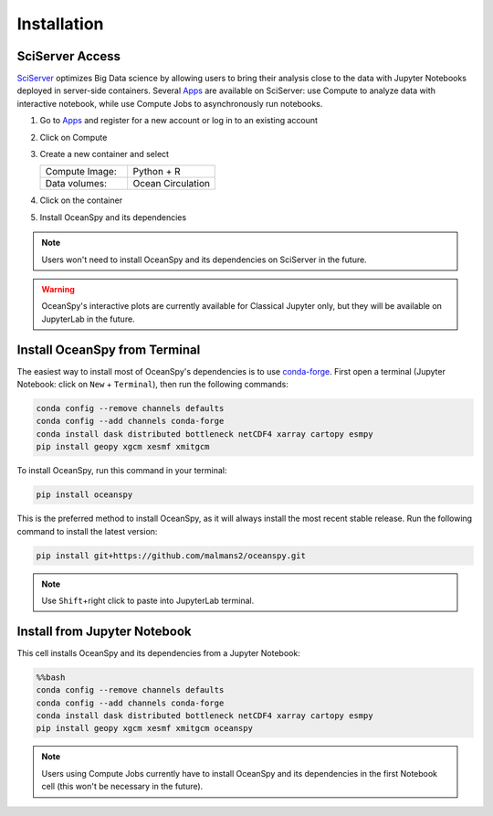 .. _installation:

============
Installation
============

SciServer Access
----------------
SciServer_ optimizes Big Data science by allowing users to bring their analysis close to the data with Jupyter Notebooks deployed in server-side containers.
Several Apps_ are available on SciServer: use Compute to analyze data with interactive notebook, while use Compute Jobs to asynchronously run notebooks.

1. Go to Apps_ and register for a new account or log in to an existing account
2. Click on Compute
3. Create a new container and select
 
   .. list-table::
    :stub-columns: 0
    :widths: 60 60

    * - Compute Image:
      - Python + R
    * - Data volumes:
      - Ocean Circulation

4. Click on the container
5. Install OceanSpy and its dependencies

.. note::
    Users won't need to install OceanSpy and its dependencies on SciServer in the future.  

.. warning::
    OceanSpy's interactive plots are currently available for Classical Jupyter only, but they will be available on JupyterLab in the future.

Install OceanSpy from Terminal
------------------------------
The easiest way to install most of OceanSpy's dependencies is to use conda-forge_.
First open a terminal (Jupyter Notebook: click on ``New`` + ``Terminal``), then run the following commands:

.. code-block:: bash

    conda config --remove channels defaults
    conda config --add channels conda-forge
    conda install dask distributed bottleneck netCDF4 xarray cartopy esmpy
    pip install geopy xgcm xesmf xmitgcm

To install OceanSpy, run this command in your terminal:

.. code-block:: bash

    pip install oceanspy

This is the preferred method to install OceanSpy, as it will always install the most recent stable release.
Run the following command to install the latest version:

.. code-block:: bash

    pip install git+https://github.com/malmans2/oceanspy.git

.. note::
    Use ``Shift``\+right click to paste into JupyterLab terminal.  
    
Install from Jupyter Notebook
-----------------------------

This cell installs OceanSpy and its dependencies from a Jupyter Notebook:

.. code-block:: python
    :class: no-execute

    %%bash
    conda config --remove channels defaults
    conda config --add channels conda-forge
    conda install dask distributed bottleneck netCDF4 xarray cartopy esmpy
    pip install geopy xgcm xesmf xmitgcm oceanspy

.. note::
    Users using Compute Jobs currently have to install OceanSpy and its dependencies in the first Notebook cell (this won't be necessary in the future).

.. _SciServer: http://www.sciserver.org
.. _Apps: https://apps.sciserver.org
.. _Conda: https://conda.io/docs
.. _conda-forge: https://conda-forge.org/
